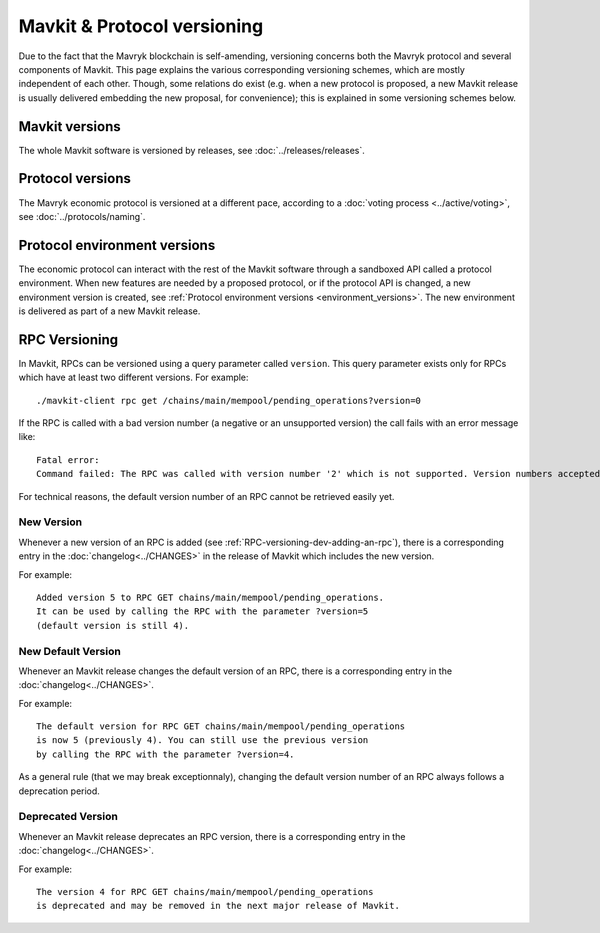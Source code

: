 Mavkit & Protocol versioning
===========================

Due to the fact that the Mavryk blockchain is self-amending, versioning concerns both the Mavryk protocol and several components of Mavkit. This page explains the various corresponding versioning schemes, which are mostly independent of each other. Though, some relations do exist (e.g. when a new protocol is proposed, a new Mavkit release is usually delivered embedding the new proposal, for convenience); this is explained in some versioning schemes below.

Mavkit versions
--------------

The whole Mavkit software is versioned by releases, see :doc:`../releases/releases`.

Protocol versions
-----------------

The Mavryk economic protocol is versioned at a different pace, according to a :doc:`voting process <../active/voting>`, see :doc:`../protocols/naming`.

Protocol environment versions
-----------------------------

The economic protocol can interact with the rest of the Mavkit software through a sandboxed API called a protocol environment.
When new features are needed by a proposed protocol, or if the protocol API is changed, a new environment version is created,
see :ref:`Protocol environment versions <environment_versions>`.
The new environment is delivered as part of a new Mavkit release.


RPC Versioning
--------------

In Mavkit, RPCs can be versioned using a query parameter called
``version``. This query parameter exists only for RPCs which have at
least two different versions. For example:

::

   ./mavkit-client rpc get /chains/main/mempool/pending_operations?version=0

If the RPC is called with a bad version number (a negative or an
unsupported version) the call fails with an error message like:

::

   Fatal error:
   Command failed: The RPC was called with version number '2' which is not supported. Version numbers accepted are '0, 1'.

For technical reasons, the default version number of an RPC cannot be
retrieved easily yet.

New Version
~~~~~~~~~~~

Whenever a new version of an RPC is added (see
:ref:`RPC-versioning-dev-adding-an-rpc`), there is a corresponding
entry in the :doc:`changelog<../CHANGES>` in the release of Mavkit
which includes the new version.

For example::

   Added version 5 to RPC GET chains/main/mempool/pending_operations.
   It can be used by calling the RPC with the parameter ?version=5
   (default version is still 4).

New Default Version
~~~~~~~~~~~~~~~~~~~

Whenever an Mavkit release changes the default version of an RPC, there
is a corresponding entry in the :doc:`changelog<../CHANGES>`.

For example::

   The default version for RPC GET chains/main/mempool/pending_operations
   is now 5 (previously 4). You can still use the previous version
   by calling the RPC with the parameter ?version=4.

As a general rule (that we may break exceptionnaly), changing the
default version number of an RPC always follows a deprecation period.

Deprecated Version
~~~~~~~~~~~~~~~~~~

Whenever an Mavkit release deprecates an RPC version, there is a
corresponding entry in the :doc:`changelog<../CHANGES>`.

For example::

   The version 4 for RPC GET chains/main/mempool/pending_operations
   is deprecated and may be removed in the next major release of Mavkit.
